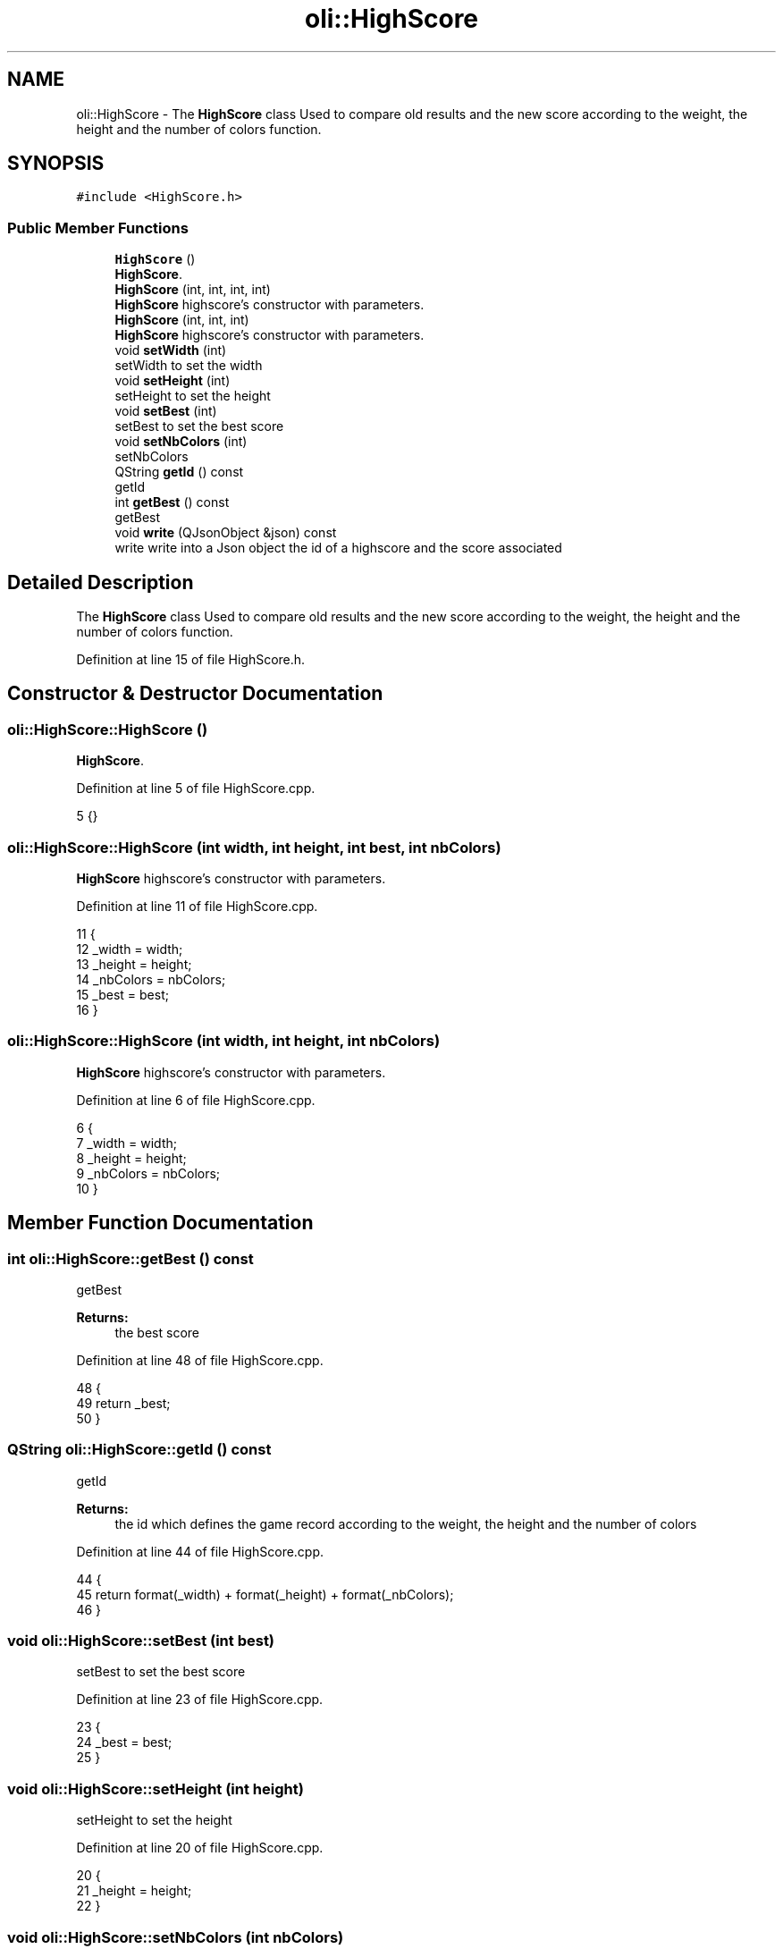.TH "oli::HighScore" 3 "Thu Oct 19 2017" "Version Flood It by Olivier Cordier" "Flood it" \" -*- nroff -*-
.ad l
.nh
.SH NAME
oli::HighScore \- The \fBHighScore\fP class Used to compare old results and the new score according to the weight, the height and the number of colors function\&.  

.SH SYNOPSIS
.br
.PP
.PP
\fC#include <HighScore\&.h>\fP
.SS "Public Member Functions"

.in +1c
.ti -1c
.RI "\fBHighScore\fP ()"
.br
.RI "\fBHighScore\fP\&. "
.ti -1c
.RI "\fBHighScore\fP (int, int, int, int)"
.br
.RI "\fBHighScore\fP highscore's constructor with parameters\&. "
.ti -1c
.RI "\fBHighScore\fP (int, int, int)"
.br
.RI "\fBHighScore\fP highscore's constructor with parameters\&. "
.ti -1c
.RI "void \fBsetWidth\fP (int)"
.br
.RI "setWidth to set the width "
.ti -1c
.RI "void \fBsetHeight\fP (int)"
.br
.RI "setHeight to set the height "
.ti -1c
.RI "void \fBsetBest\fP (int)"
.br
.RI "setBest to set the best score "
.ti -1c
.RI "void \fBsetNbColors\fP (int)"
.br
.RI "setNbColors "
.ti -1c
.RI "QString \fBgetId\fP () const"
.br
.RI "getId "
.ti -1c
.RI "int \fBgetBest\fP () const"
.br
.RI "getBest "
.ti -1c
.RI "void \fBwrite\fP (QJsonObject &json) const"
.br
.RI "write write into a Json object the id of a highscore and the score associated "
.in -1c
.SH "Detailed Description"
.PP 
The \fBHighScore\fP class Used to compare old results and the new score according to the weight, the height and the number of colors function\&. 
.PP
Definition at line 15 of file HighScore\&.h\&.
.SH "Constructor & Destructor Documentation"
.PP 
.SS "oli::HighScore::HighScore ()"

.PP
\fBHighScore\fP\&. 
.PP
Definition at line 5 of file HighScore\&.cpp\&.
.PP
.nf
5 {}
.fi
.SS "oli::HighScore::HighScore (int width, int height, int best, int nbColors)"

.PP
\fBHighScore\fP highscore's constructor with parameters\&. 
.PP
Definition at line 11 of file HighScore\&.cpp\&.
.PP
.nf
11                                                               {
12     _width = width;
13     _height = height;
14     _nbColors = nbColors;
15     _best = best; 
16 }
.fi
.SS "oli::HighScore::HighScore (int width, int height, int nbColors)"

.PP
\fBHighScore\fP highscore's constructor with parameters\&. 
.PP
Definition at line 6 of file HighScore\&.cpp\&.
.PP
.nf
6                                                      {
7     _width = width;
8     _height = height;
9     _nbColors = nbColors;
10 }
.fi
.SH "Member Function Documentation"
.PP 
.SS "int oli::HighScore::getBest () const"

.PP
getBest 
.PP
\fBReturns:\fP
.RS 4
the best score 
.RE
.PP

.PP
Definition at line 48 of file HighScore\&.cpp\&.
.PP
.nf
48                             {
49     return _best;
50 }
.fi
.SS "QString oli::HighScore::getId () const"

.PP
getId 
.PP
\fBReturns:\fP
.RS 4
the id which defines the game record according to the weight, the height and the number of colors 
.RE
.PP

.PP
Definition at line 44 of file HighScore\&.cpp\&.
.PP
.nf
44                               {
45    return format(_width) + format(_height) + format(_nbColors);
46 }
.fi
.SS "void oli::HighScore::setBest (int best)"

.PP
setBest to set the best score 
.PP
Definition at line 23 of file HighScore\&.cpp\&.
.PP
.nf
23                                {
24     _best = best;
25 }
.fi
.SS "void oli::HighScore::setHeight (int height)"

.PP
setHeight to set the height 
.PP
Definition at line 20 of file HighScore\&.cpp\&.
.PP
.nf
20                                    {
21     _height = height;
22 }
.fi
.SS "void oli::HighScore::setNbColors (int nbColors)"

.PP
setNbColors 
.PP
Definition at line 26 of file HighScore\&.cpp\&.
.PP
.nf
26                                        {
27     _nbColors = nbColors;
28 }
.fi
.SS "void oli::HighScore::setWidth (int width)"

.PP
setWidth to set the width 
.PP
Definition at line 17 of file HighScore\&.cpp\&.
.PP
.nf
17                                  {
18     _width = width;
19 }
.fi
.SS "void oli::HighScore::write (QJsonObject & json) const"

.PP
write write into a Json object the id of a highscore and the score associated 
.PP
\fBParameters:\fP
.RS 4
\fIjson\fP 
.RE
.PP

.PP
Definition at line 30 of file HighScore\&.cpp\&.
.PP
.nf
30                                             {
31     QString id;
32     id = format(_width) + format(_height) + format(_nbColors);
33     json[id] = _best;
34 }
.fi


.SH "Author"
.PP 
Generated automatically by Doxygen for Flood it from the source code\&.
